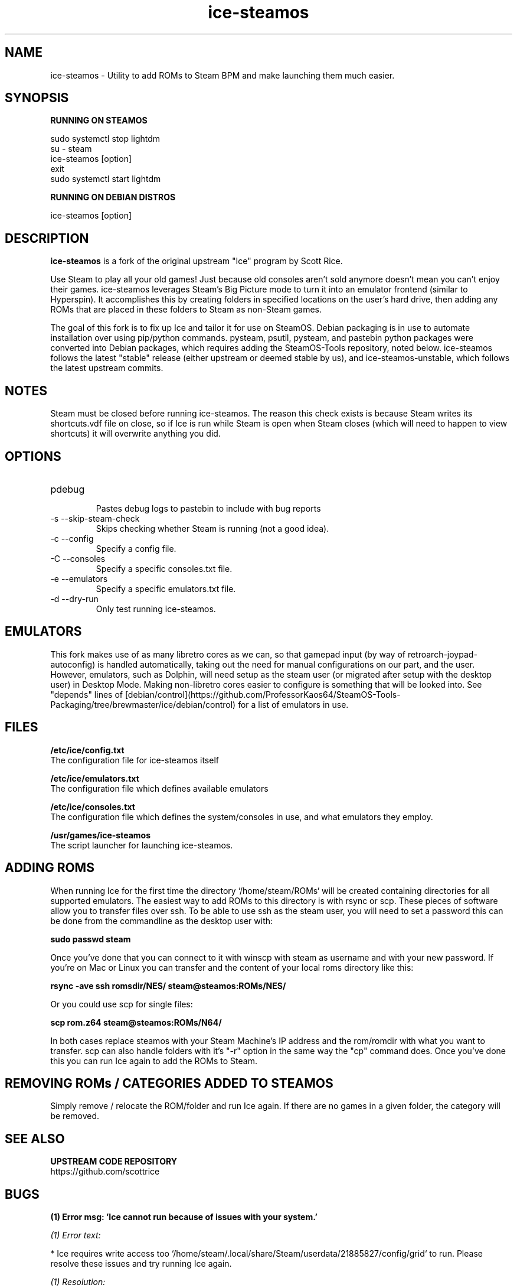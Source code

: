 .TH "ice-steamos" 6 "Ice-SteamOS Man Page" "Version 1.0.0"
.SH NAME
ice-steamos \- Utility to add ROMs to Steam BPM and make launching them much easier. 
.SH SYNOPSIS
.B RUNNING ON STEAMOS

sudo systemctl stop lightdm
.br
su - steam
.br
ice-steamos [option]
.br
exit
.br 
sudo systemctl start lightdm
.PP
.
.B RUNNING ON DEBIAN DISTROS

ice-steamos [option]
.SH DESCRIPTION
.B ice-steamos 
is a fork of the original upstream "Ice" program by Scott Rice.
.PP
Use Steam to play all your old games! Just because old consoles aren't sold anymore doesn't 
mean you can't enjoy their games. ice-steamos leverages Steam's Big Picture mode to turn it into an 
emulator frontend (similar to Hyperspin). It accomplishes this by creating folders in 
specified locations on the user's hard drive, then adding any ROMs that are placed in these 
folders to Steam as non-Steam games.
.PP
The goal of this fork is to fix up Ice and tailor it for use on SteamOS. 
Debian packaging is in use to automate installation over using pip/python commands. 
pysteam, psutil, pysteam, and pastebin python packages were converted into Debian packages, 
which requires adding the SteamOS-Tools repository, noted below. ice-steamos follows the 
latest "stable" release (either upstream or deemed stable by us), and ice-steamos-unstable, 
which follows the latest upstream commits.
.SH NOTES
Steam must be closed before running ice-steamos. The reason this check exists is because 
Steam writes its shortcuts.vdf file on close, so if Ice is run while Steam is open when 
Steam closes (which will need to happen to view shortcuts) it will overwrite anything you did.
.SH OPTIONS
.IP "pdebug"
.br
Pastes debug logs to pastebin to include with bug reports
.IP "-s --skip-steam-check"
Skips checking whether Steam is running (not a good idea).
.IP "-c --config"
Specify a config file.
.IP "-C --consoles"
Specify a specific consoles.txt file.
.IP "-e --emulators"
Specify a specific emulators.txt file.
.IP "-d --dry-run"
Only test running ice-steamos.
.SH EMULATORS
This fork makes use of as many libretro cores as we can, so that gamepad input 
(by way of retroarch-joypad-autoconfig) is handled automatically, taking out the need for manual configurations on our part, and the user. However, emulators, such as Dolphin, will need setup as the steam user (or migrated after setup with the desktop user) in Desktop Mode. Making non-libretro cores easier to configure is something that will be looked into. See "depends" lines of  [debian/control](https://github.com/ProfessorKaos64/SteamOS-Tools-Packaging/tree/brewmaster/ice/debian/control) for a list of emulators in use.
.SH FILES
.B "/etc/ice/config.txt"
.br
The configuration file for ice-steamos itself

.B "/etc/ice/emulators.txt
.br
The configuration file which defines available emulators

.B "/etc/ice/consoles.txt"
.br
The configuration file which defines the system/consoles in use, and what emulators they employ.

.B "/usr/games/ice-steamos"
.br
The script launcher for launching ice-steamos.
.SH ADDING ROMS
When running Ice for the first time the directory `/home/steam/ROMs` will be created containing 
directories for all supported emulators. The easiest way to add ROMs to this directory is with 
rsync or scp. These pieces of software allow you to transfer files over ssh. To be able to use 
ssh as the steam user, you will need to set a password this can be done from the commandline 
as the desktop user with:
.PP
.B sudo passwd steam
.PP
Once you've done that you can connect to it with winscp with steam as username and with your new password.
If you're on Mac or Linux you can transfer and the content of your local roms directory like this:
.PP
.B rsync -ave ssh romsdir/NES/ steam@steamos:ROMs/NES/
.PP
Or you could use scp for single files:
.PP
.B scp rom.z64 steam@steamos:ROMs/N64/
.PP
In both cases replace steamos with your Steam Machine's IP address and the rom/romdir with what you want 
to transfer. scp can also handle folders with it's "-r" option in the same way the "cp" command does.
Once you've done this you can run Ice again to add the ROMs to Steam.
.SH REMOVING ROMs / CATEGORIES ADDED TO STEAMOS
Simply remove / relocate the ROM/folder and run Ice again. If there are no games in a given folder, 
the category will be removed.
.SH SEE ALSO
.B UPSTREAM CODE REPOSITORY
.br
https://github.com/scottrice
.SH BUGS
.B (1) Error msg: 'Ice cannot run because of issues with your system.'

.PP
.I (1) Error text:

* Ice requires write access too `/home/steam/.local/share/Steam/userdata/21885827/config/grid` to run.
Please resolve these issues and try running Ice again.

.PP
.I (1) Resolution:

Close the window, or hit enter to exit...
Re-run ice-steamos once more. For some reason, the first time you run ice, this may show up as a false positive.
This is being looked into.
.SH AUTHORS
.B SteamOS version: 
.br 
ProfessorKaos64, mdeguzis@gmail.com
.br
Sharkwouter, https://github.com/sharkwouter

.B Original source code
.br
Scott Rice, https://github.com/scottrice/Ice
